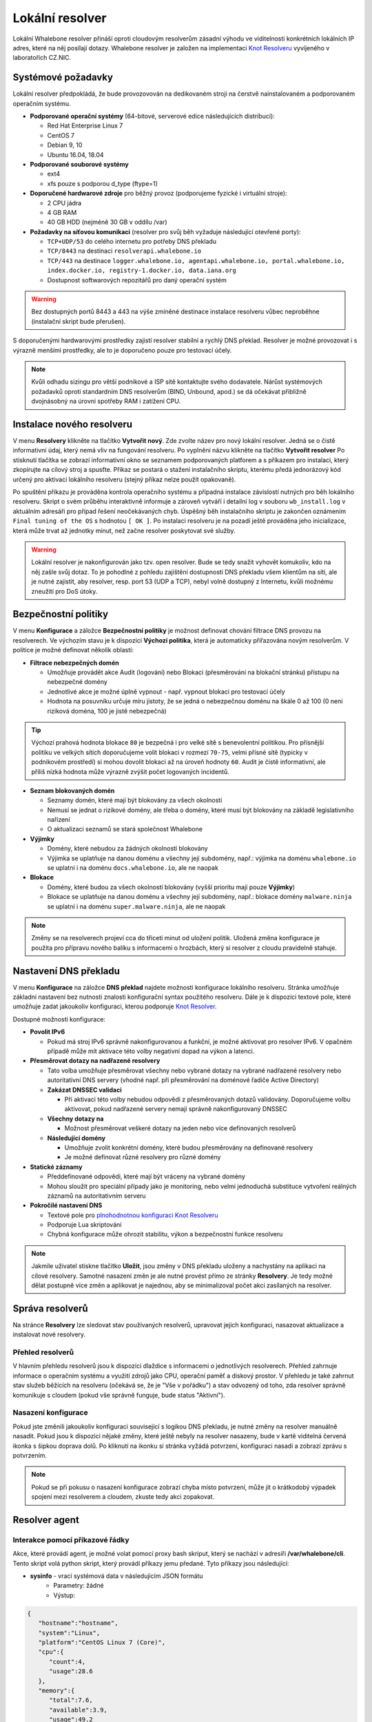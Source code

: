 ****************
Lokální resolver
****************

Lokální Whalebone resolver přináší oproti cloudovým resolverům zásadní výhodu ve viditelnosti konkrétních lokálních IP adres, které na něj posílají dotazy. Whalebone resolver je založen na implementaci `Knot Resolveru <https://www.knot-resolver.cz/>`_ vyvíjeného v laboratořích CZ.NIC. 


Systémové požadavky
===================

Lokální resolver předpokládá, že bude provozovován na dedikovaném stroji na čerstvě nainstalovaném a podporovaném operačním systému.

* **Podporované operační systémy** (64-bitové, serverové edice následujících distribucí):

  * Red Hat Enterprise Linux 7
  * CentOS 7
  * Debian 9, 10
  * Ubuntu 16.04, 18.04

* **Podporované souborové systémy** 

  * ext4
  * xfs pouze s podporou d_type (ftype=1)

* **Doporučené hardwarové zdroje** pro běžný provoz (podporujeme fyzické i virtuální stroje):

  * 2 CPU jádra
  * 4 GB RAM
  * 40 GB HDD (nejméně 30 GB v oddílu /var)

* **Požadavky na síťovou komunikaci** (resolver pro svůj běh vyžaduje následující otevřené porty):
  
  * ``TCP+UDP/53`` do celého internetu pro potřeby DNS překladu
  * ``TCP/8443`` na destinaci ``resolverapi.whalebone.io`` 
  * ``TCP/443`` na destinace ``logger.whalebone.io, agentapi.whalebone.io, portal.whalebone.io, index.docker.io, registry-1.docker.io, data.iana.org``
  * Dostupnost softwarových repozitářů pro daný operační systém

.. warning:: Bez dostupných portů 8443 a 443 na výše zmíněné destinace instalace resolveru vůbec neproběhne (instalační skript bude přerušen).

S doporučenými hardwarovými prostředky zajistí resolver stabilní a rychlý DNS překlad. Resolver je možné provozovat i s výrazně menšími prostředky, ale to je doporučeno pouze pro testovací účely.

.. note:: Kvůli odhadu sizingu pro větší podnikové a ISP sítě kontaktujte svého dodavatele. Nárůst systémových požadavků oproti standardním DNS resolverům (BIND, Unbound, apod.) se dá očekávat přibližně dvojnásobný na úrovni spotřeby RAM i zatížení CPU.


Instalace nového resolveru
==========================

V menu **Resolvery** klikněte na tlačítko **Vytvořit nový**. Zde zvolte název pro nový lokální resolver. Jedná se o čistě informativní údaj, který nemá vliv na fungování resolveru.
Po vyplnění názvu klikněte na tlačítko **Vytvořit resolver** 
Po stisknutí tlačítka se zobrazí informativní okno se seznamem podporovaných platforem a s příkazem pro instalaci, který zkopírujte na cílový stroj a spusťte.
Příkaz se postará o stažení instalačního skriptu, kterému předá jednorázový kód určený pro aktivaci lokálního resolveru (stejný příkaz nelze použít opakovaně).

.. image:: ./img/lrv2-create.gif
   :align: center

Po spuštění příkazu je prováděna kontrola operačního systému a případná instalace závislostí nutných pro běh lokálního resolveru. Skript o svém průběhu interaktivně informuje a zároveň vytváří i detailní log v souboru ``wb_install.log`` v aktuálním adresáři pro případ řešení neočekávaných chyb.
Úspěšný běh instalačního skriptu je zakončen oznámením ``Final tuning of the OS`` s hodnotou ``[ OK ]``. Po instalaci resolveru je na pozadí ještě prováděna jeho inicializace, která může trvat až jednotky minut, než začne resolver poskytovat své služby. 

.. image:: ./img/lrv2-install.gif
   :align: center

.. warning:: Lokální resolver je nakonfigurován jako tzv. open resolver. Bude se tedy snažit vyhovět komukoliv, kdo na něj zašle svůj dotaz. To je pohodlné z pohledu zajištění dostupnosti DNS překladu všem klientům na síti, ale je nutné zajistit, aby resolver, resp. port 53 (UDP a TCP), nebyl volně dostupný z Internetu, kvůli možnému zneužití pro DoS útoky.


Bezpečnostní politiky
=====================

V menu **Konfigurace** a záložce **Bezpečnostní politiky** je možnost definovat chování filtrace DNS provozu na resolverech. Ve výchozím stavu je k dispozici **Výchozí politika**, která je automaticky přiřazována novým resolverům.
V politice je možné definovat několik oblastí:

* **Filtrace nebezpečných domén**

  * Umožňuje provádět akce Audit (logování) nebo Blokaci (přesměrování na blokační stránku) přístupu na nebezpečné domény
  * Jednotlivé akce je možné úplně vypnout - např. vypnout blokaci pro testovací účely
  * Hodnota na posuvníku určuje míru jistoty, že se jedná o nebezpečnou doménu na škále 0 až 100 (0 není riziková doména, 100 je jistě nebezpečná)

.. tip:: Výchozí prahová hodnota blokace ``80`` je bezpečná i pro velké sítě s benevolentní politikou. Pro přísnější politiku ve velkých sítích doporučujeme volit blokaci v rozmezí ``70-75``, velmi přísné sítě (typicky v podnikovém prostředí) si mohou dovolit blokaci až na úroveň hodnoty ``60``. Audit je čistě informativní, ale příliš nízká hodnota může výrazně zvýšit počet logovaných incidentů.

* **Seznam blokovaných domén**

  * Seznamy domén, které mají být blokovány za všech okolností
  * Nemusí se jednat o rizikové domény, ale třeba o domény, které musí být blokovány na základě legislativního nařízení
  * O aktualizaci seznamů se stará společnost Whalebone

* **Výjimky**
  
  * Domény, které nebudou za žádných okolností blokovány
  * Výjimka se uplatňuje na danou doménu a všechny její subdomény, např.: výjimka na doménu ``whalebone.io`` se uplatní i na doménu ``docs.whalebone.io``, ale ne naopak

* **Blokace**
  
  * Domény, které budou za všech okolností blokovány (vyšší prioritu mají pouze **Výjimky**)
  * Blokace se uplatňuje na danou doménu a všechny její subdomény, např.: blokace domény ``malware.ninja`` se uplatní i na doménu ``super.malware.ninja``, ale ne naopak 

.. image:: ./img/lrv2-policies.gif
   :align: center

.. note:: Změny se na resolverech projeví cca do třiceti minut od uložení politik. Uložená změna konfigurace je použita pro přípravu nového balíku s informacemi o hrozbách, který si resolver z cloudu pravidelně stahuje.


Nastavení DNS překladu
======================

V menu **Konfigurace** na záložce **DNS překlad** najdete možnosti konfigurace lokálního resolveru. Stránka umožňuje základní nastavení bez nutnosti znalosti konfigurační syntax použitého resolveru. Dále je k dispozici textové pole, které umožňuje zadat jakoukoliv konfiguraci, kterou podporuje `Knot Resolver <https://www.knot-resolver.cz/>`_.

Dostupné možnosti konfigurace:

* **Povolit IPv6**

  * Pokud má stroj IPv6 správně nakonfigurovanou a funkční, je možné aktivovat pro resolver IPv6. V opačném případě může mít aktivace této volby negativní dopad na výkon a latenci.

* **Přesměrovat dotazy na nadřazené resolvery**
  
  * Tato volba umožňuje přesměrovat všechny nebo vybrané dotazy na vybrané nadřazené resolvery nebo autoritativní DNS servery (vhodné např. při přesměrování na doménové řadiče Active Directory)
  
  * **Zakázat DNSSEC validaci**

    * Při aktivaci této volby nebudou odpovědi z přesměrovaných dotazů validovány. Doporučujeme volbu aktivovat, pokud nadřazené servery nemají správně nakonfigurovaný DNSSEC

  * **Všechny dotazy na**

    * Možnost přesměrovat veškeré dotazy na jeden nebo více definovaných resolverů

  * **Následující domény**

    * Umožňuje zvolit konkrétní domény, které budou přesměrovány na definované resolvery
    * Je možné definovat různé resolvery pro různé domény

* **Statické záznamy**

  * Předdefinované odpovědi, které mají být vráceny na vybrané domény
  * Mohou sloužit pro speciální případy jako je monitoring, nebo velmi jednoduchá substituce vytvoření reálných záznamů na autoritativním serveru

* **Pokročilé nastavení DNS**

  * Textové pole pro `plnohodnotnou konfiguraci Knot Resolveru <https://knot-resolver.readthedocs.io/en/stable/daemon.html#configuration>`_
  * Podporuje Lua skriptování
  * Chybná konfigurace může ohrozit stabilitu, výkon a bezpečnostní funkce resolveru

.. image:: ./img/lrv2-resolution.gif
   :align: center

.. note:: Jakmile uživatel stiskne tlačítko **Uložit**, jsou změny v DNS překladu uloženy a nachystány na aplikaci na cílové resolvery. Samotné nasazení změn je ale nutné provést přímo ze stránky **Resolvery**. Je tedy možné dělat postupně více změn a aplikovat je najednou, aby se minimalizoval počet akcí zasílaných na resolver.


Správa resolverů
================

Na stránce **Resolvery** lze sledovat stav používaných resolverů, upravovat jejich konfiguraci, nasazovat aktualizace a instalovat nové resolvery.

Přehled resolverů
-----------------

V hlavním přehledu resolverů jsou k dispozici dlaždice s informacemi o jednotlivých resolverech. Přehled zahrnuje informace o operačním systému a využití zdrojů jako CPU, operační paměť a diskový prostor. V přehledu je také zahrnut stav služeb běžících na resolveru (očekává se, že je "Vše v pořádku") a stav odvozený od toho, zda resolver správně komunikuje s cloudem (pokud vše správně funguje, bude status "Aktivní").


Nasazení konfigurace
--------------------

Pokud jste změnili jakoukoliv konfiguraci související s logikou DNS překladu, je nutné změny na resolver manuálně nasadit. Pokud jsou k dispozici nějaké změny, které ještě nebyly na resolver nasazeny, bude v kartě viditelná červená ikonka s šipkou doprava dolů. Po kliknutí na ikonku si stránka vyžádá potvrzení, konfiguraci nasadí a zobrazí zprávu s potvrzením.

.. note:: Pokud se při pokusu o nasazení konfigurace zobrazí chyba místo potvrzení, může jít o krátkodobý výpadek spojení mezi resolverem a cloudem, zkuste tedy akci zopakovat.

.. image:: ./img/lrv2-deployconfig.gif
   :align: center


Resolver agent
===================

Interakce pomocí příkazové řádky
------------------
Akce, které provádí agent, je možné volat pomocí proxy bash skriput, který se nachází v adresíři **/var/whalebone/cli**. Tento skript volá python skript, který provádí příkazy jemu předané. Tyto příkazy jsou následující:

* **sysinfo** - vrací systémová data v následujícím JSON formátu
	* Parametry: žádné
	* Výstup: 
.. sourcecode:: js

	{
	   "hostname":"hostname",
	   "system":"Linux",
	   "platform":"CentOS Linux 7 (Core)",
	   "cpu":{
	      "count":4,
	      "usage":28.6
	   },
	   "memory":{
	      "total":7.6,
	      "available":3.9,
	      "usage":49.2
	   },
	   "hdd":{
	      "total":50.0,
	      "free":14.4,
	      "usage":71.1
	   },
	   "swap":{
	      "total":0.0,
	      "free":0.0,
	      "usage":0
	   },
	   "resolver":{
	      "answer.nxdomain":3284,
	      "answer.tc":35,
	      "answer.ad":849,
	      "answer.100ms":3983,
	      "answer.cd":6,
	      "answer.1500ms":74,
	      "answer.slow":215,
	      "answer.rd":224337,
	      "answer.1ms":104683,
	      "answer.servfail":215,
	      "predict.epoch":24,
	      "query.dnssec":6,
	      "answer.250ms":14941,
	      "query.edns":35498,
	      "answer.cached":86713,
	      "answer.nodata":3622,
	      "answer.aa":2362,
	      "answer.do":6,
	      "answer.edns0":35498,
	      "answer.ra":224337,
	      "predict.queue":0,
	      "answer.total":224337,
	      "answer.10ms":35351,
	      "answer.noerror":217216,
	      "answer.50ms":59766,
	      "answer.500ms":4642,
	      "answer.1000ms":653,
	      "predict.learned":80
	   },
	   "docker":{
	      "Platform":{
	         "Name":""
	      },
	      "Components":[
	         {
	            "Name":"Engine",
	            "Version":"17.12.1-ce",
	            "Details":{
	               "ApiVersion":"1.35",
	               "Arch":"amd64",
	               "BuildTime":"2022-02-27T22:17:54.000000000+00:00",
	               "Experimental":"false",
	               "GitCommit":"88888fc6",
	               "GoVersion":"go1.999.999",
	               "KernelVersion":"3.22.66-693.21.1.el7.x86_64",
	               "MinAPIVersion":"1.99",
	               "Os":"linux"
	            }
	         }
	      ],
	      "Version":"19.32.1-ce",
	      "ApiVersion":"1.98",
	      "MinAPIVersion":"1.12",
	      "GitCommit":"7390fc6",
	      "GoVersion":"go1.9.4",
	      "Os":"linux",
	      "Arch":"amd64",
	      "KernelVersion":"3.10.0-693.21.1.el7.x86_64",
	      "BuildTime":"2018-02-27T22:17:54.000000000+00:00"
	   },
	   "check":{
	      "resolve":"ok",
	      "port":"ok"
	   },
	   "containers":{
	      "lr-agent":"running",
	      "passivedns":"running",
	      "resolver":"running",
	      "kresman":"running",
	      "pcpy":"running",
	      "logrotate":"running",
	      "logstream":"running"
	   },
	   "images":{
	      "lr-agent":"whalebone/agent:1.1.1",
	      "passivedns":"whalebone/passivedns:1.1.1",
	      "resolver":"whalebone/kres:1.1.1",
	      "kresman":"whalebone/kresman:1.1.1",
	      "logrotate":"whalebone/logrotate:1.1.1",
	      "logstream":"whalebone/logstream:1.1.1"
	   },
	   "error_messages":{
	   },
	   "interfaces":[
	      {
	         "name":"lo",
	         "addresses":[
	            "127.0.0.1",
	            "::1",
	            "00:00:00:00:00:00"
	         ]
	      },
	      {
	         "name":"eth0",
	         "addresses":[
	            "1.1.1.1",
	            "::c8",
	            "fe80::",
	            "00:00:00:00:00:00"
	         ]
	      },
	      {
	         "name":"docker0",
	         "addresses":[
	            "198.1.1.1",
	            "00:00:00:00:00:00"
	         ]
	      }
	   ]
	}

* **stop** - zastaví až tři kontejnery
	* Parametry: kontejnery, které se mají zastavit (až 3), Příklad: ./cli.sh stop resolver lr-agent kresman
	* Výstup:  
.. sourcecode:: js

	{
		'resolver': {'status': 'success'}, 
		'lr-agent': {'status': 'success'}, 
		'kresman': {'status': 'success'}
	}

* **remove** - odtraní až 3 kontejnery
	* Parametry: kontejnery, které se mají odstranit (až 3), Příklad: ./cli.sh remove resolver lr-agent kresman
	* Výstup: 
.. sourcecode:: js 

	{
		'resolver': {'status': 'success'}, 
		'lr-agent': {'status': 'success'}, 
		'kresman': {'status': 'success'}
	}

* **upgrade** - upgraduje až tři kontejnery, konfigrurace kontejnerů je dána docker-composem v kontejneru agenta (možné najít v **/etc/whalebone/agent**)
	* Parametry: kontejnery, které se mají upgradovat (až 3), Příklad: ./cli.sh upgrade resolver lr-agent kresman
	* Výstup: ```json 
	{'resolver': {'status': 'success'}, 'lr-agent': {'status': 'success'}, 'kresman': {'status': 'success'}}
	```
* **create** - vytvoří kontejnery, konfigrurace kontejnerů je dána docker-composem v kontejneru agenta (možné najít v **/etc/whalebone/agent**)
	* Parametry: žádné, Příklad: ./cli.sh create
	* Výstup: 
.. sourcecode:: js

	{'resolver': {'status': 'success'}

* **list** - zobrazí čekající příkazy a změny, který by tyto příkazy provedly na kontejnerech zmíněných v těchto příkazech, tato akce je určená pro přímou interakci
	* Parametry: žádné, Příklad: ./cli.sh list
	* Výstup: 
.. code-block:: lua

	-------------------------------
	Changes for resolver
	New value for label: resolver-1.1.1
	  	Old value for label: resolver-1.0.0
	-------------------------------
	
* **run** - provede čekající příkazy
	* Parametry: žádné, Příklad: ./cli.sh run
	* Výstup:
.. sourcecode:: js

	{'resolver': {'status': 'success'}

* **updatecache** - vynutí update IoC cache (používané k blokaci). Tato akce je určena pro manuální katualizaci blokovaných domén mimo peroidický interval
	* Parametry: žádné
	* Výstup:
.. sourcecode:: js

	{'status': 'success', 'message': 'Cache update successful'}
	
* **containers** - lists the containers and their information which include: labels, image, name and status. 
	* Parametry: žádné
	* Výstup: 
.. sourcecode:: js

	[
	   {
	      "id":"b8f4489379",
	      "image":{
	         "id":"c893b4df5ca3",
	         "tags":[
	            "whalebone/agent:1.1.1"
	         ]
	      },
	      "labels":{
	         "lr-agent":"1.1.1"
	      },
	      "name":"lr-agent",
	      "status":"running"
	   },
	   {
	      "id":"e433d58f13",
	      "image":{
	         "id":"2c4b84a7daee",
	         "tags":[
	            "whalebone/passivedns:1.1.1"
	         ]
	      },
	      "labels":{
	         "passivedns":"1.1.1"
	      },
	      "name":"passivedns",
	      "status":"running"
	   },
	   {
	      "id":"2aeec00121",
	      "image":{
	         "id":"fc442e625539",
	         "tags":[
	            "whalebone/kres:1.1.1"
	         ]
	      },
	      "labels":{
	         "resolver":"1.1.1"
	      },
	      "name":"resolver",
	      "status":"running"
	   },
	   {
	      "id":"662dac2e6c",
	      "image":{
	         "id":"b37d0d1bd10b",
	         "tags":[
	            "whalebone/kresman:1.1.1"
	         ]
	      },
	      "labels":{
	         "kresman":"1.1.1"
	      },
	      "name":"kresman",
	      "status":"running"
	   },
	   {
	      "id":"05188ac1df",
	      "image":{
	         "id":"5b50cdc924fc",
	         "tags":[
	            "whalebone/logrotate:1.1.1"
	         ]
	      },
	      "labels":{
	         "logrotate":"1.1.1"
	      },
	      "name":"logrotate",
	      "status":"running"
	   },
	   {
	      "id":"01e64dd697",
	      "image":{
	         "id":"fffb52c2dadd",
	         "tags":[
	            "whalebone/logstream:1.1.1"
	         ]
	      },
	      "labels":{
	         "logstream":"1.1.1"
	      },
	      "name":"logstream",
	      "status":"running"
	   }
	]


Každý z představených příkazů provádí stejně pojmenovanou akci. Status a výstup této akce je zobrazován v terminálu. Akce **list** a **run** jsou určeny k řešení situací, kdy je potřeba potvrzení akcí před provedením. Akce pro zobrazení zobrazí změny, které se mají provést a kontejnery, které budou ovlivněny. Toto slouží jako náhled situace, která by se měla provést. Akce pro provedení těchto příkazu je potom provede.

Akce pro upgrade a vytvoření kontejnerů používají docker-compose, který je možné najít v kontejneru agenta, jako konfiguraci pro provádění těchto akcí. Tento soucor je připnutý v adresáři **/etc/whalebone/agent** pokud se uživatel rozhodne ho upravovat. Všechny změny musí být zaneseny i do vzoru na adrese **portal.whalebone.io**. Bez nich budou tyto lokální změny přepsány při další akci manipulující s tímto souborem. 

Bash skript by měl výt volán takto: **./cli.sh action param1 param2 param3**. Action je jméno akce a jednotlivé parametry jsou parametry této akce. Pouze akce pro zastavení, odstranění a upgradování kontejnerů tyto parametry používají. 
